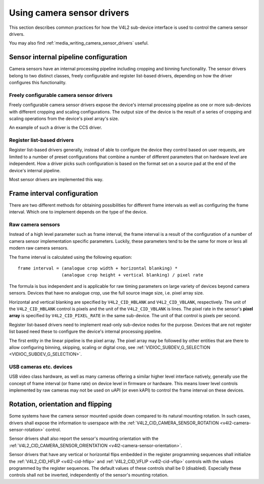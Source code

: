.. SPDX-License-Identifier: GPL-2.0

.. _media_using_camera_sensor_drivers:

Using camera sensor drivers
===========================

This section describes common practices for how the V4L2 sub-device interface is
used to control the camera sensor drivers.

You may also find :ref:`media_writing_camera_sensor_drivers` useful.

Sensor internal pipeline configuration
--------------------------------------

Camera sensors have an internal processing pipeline including cropping and
binning functionality. The sensor drivers belong to two distinct classes, freely
configurable and register list-based drivers, depending on how the driver
configures this functionality.

Freely configurable camera sensor drivers
~~~~~~~~~~~~~~~~~~~~~~~~~~~~~~~~~~~~~~~~~

Freely configurable camera sensor drivers expose the device's internal
processing pipeline as one or more sub-devices with different cropping and
scaling configurations. The output size of the device is the result of a series
of cropping and scaling operations from the device's pixel array's size.

An example of such a driver is the CCS driver.

Register list-based drivers
~~~~~~~~~~~~~~~~~~~~~~~~~~~

Register list-based drivers generally, instead of able to configure the device
they control based on user requests, are limited to a number of preset
configurations that combine a number of different parameters that on hardware
level are independent. How a driver picks such configuration is based on the
format set on a source pad at the end of the device's internal pipeline.

Most sensor drivers are implemented this way.

Frame interval configuration
----------------------------

There are two different methods for obtaining possibilities for different frame
intervals as well as configuring the frame interval. Which one to implement
depends on the type of the device.

Raw camera sensors
~~~~~~~~~~~~~~~~~~

Instead of a high level parameter such as frame interval, the frame interval is
a result of the configuration of a number of camera sensor implementation
specific parameters. Luckily, these parameters tend to be the same for more or
less all modern raw camera sensors.

The frame interval is calculated using the following equation::

	frame interval = (analogue crop width + horizontal blanking) *
			 (analogue crop height + vertical blanking) / pixel rate

The formula is bus independent and is applicable for raw timing parameters on
large variety of devices beyond camera sensors. Devices that have no analogue
crop, use the full source image size, i.e. pixel array size.

Horizontal and vertical blanking are specified by ``V4L2_CID_HBLANK`` and
``V4L2_CID_VBLANK``, respectively. The unit of the ``V4L2_CID_HBLANK`` control
is pixels and the unit of the ``V4L2_CID_VBLANK`` is lines. The pixel rate in
the sensor's **pixel array** is specified by ``V4L2_CID_PIXEL_RATE`` in the same
sub-device. The unit of that control is pixels per second.

Register list-based drivers need to implement read-only sub-device nodes for the
purpose. Devices that are not register list based need these to configure the
device's internal processing pipeline.

The first entity in the linear pipeline is the pixel array. The pixel array may
be followed by other entities that are there to allow configuring binning,
skipping, scaling or digital crop, see :ref:`VIDIOC_SUBDEV_G_SELECTION
<VIDIOC_SUBDEV_G_SELECTION>`.

USB cameras etc. devices
~~~~~~~~~~~~~~~~~~~~~~~~

USB video class hardware, as well as many cameras offering a similar higher
level interface natively, generally use the concept of frame interval (or frame
rate) on device level in firmware or hardware. This means lower level controls
implemented by raw cameras may not be used on uAPI (or even kAPI) to control the
frame interval on these devices.

Rotation, orientation and flipping
----------------------------------

Some systems have the camera sensor mounted upside down compared to its natural
mounting rotation. In such cases, drivers shall expose the information to
userspace with the :ref:`V4L2_CID_CAMERA_SENSOR_ROTATION
<v4l2-camera-sensor-rotation>` control.

Sensor drivers shall also report the sensor's mounting orientation with the
:ref:`V4L2_CID_CAMERA_SENSOR_ORIENTATION <v4l2-camera-sensor-orientation>`.

Sensor drivers that have any vertical or horizontal flips embedded in the
register programming sequences shall initialize the :ref:`V4L2_CID_HFLIP
<v4l2-cid-hflip>` and :ref:`V4L2_CID_VFLIP <v4l2-cid-vflip>` controls with the
values programmed by the register sequences. The default values of these
controls shall be 0 (disabled). Especially these controls shall not be inverted,
independently of the sensor's mounting rotation.

